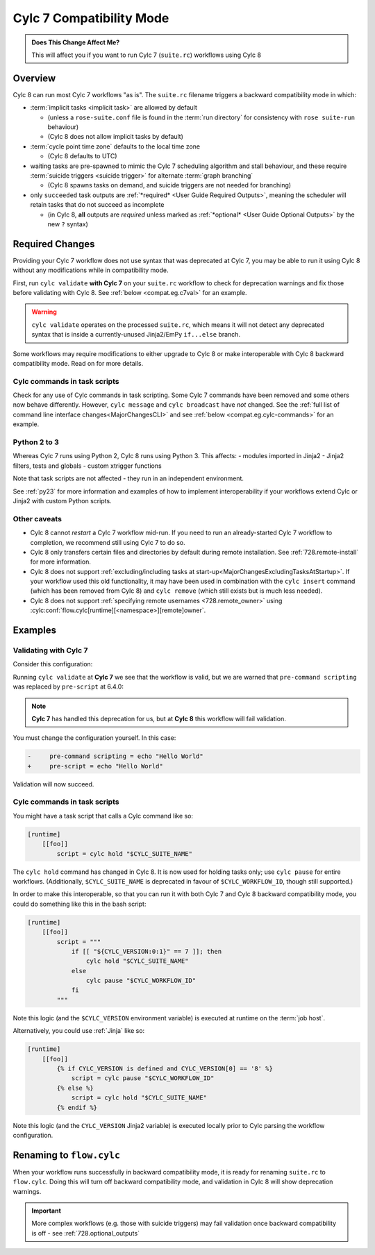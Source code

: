 .. _cylc_7_compat_mode:

Cylc 7 Compatibility Mode
=========================

.. admonition:: Does This Change Affect Me?
   :class: tip

   This will affect you if you want to run Cylc 7 (``suite.rc``) workflows
   using Cylc 8

Overview
--------

Cylc 8 can run most Cylc 7 workflows "as is".
The ``suite.rc`` filename triggers a backward compatibility mode in which:

- :term:`implicit tasks <implicit task>` are allowed by default

  - (unless a ``rose-suite.conf`` file is found in the :term:`run directory`
    for consistency with ``rose suite-run`` behaviour)
  - (Cylc 8 does not allow implicit tasks by default)

- :term:`cycle point time zone` defaults to the local time zone

  - (Cylc 8 defaults to UTC)

- waiting tasks are pre-spawned to mimic the Cylc 7 scheduling algorithm and
  stall behaviour, and these require
  :term:`suicide triggers <suicide trigger>`
  for alternate :term:`graph branching`

  - (Cylc 8 spawns tasks on demand, and suicide triggers are not needed for
    branching)

- only ``succeeded`` task outputs are :ref:`*required* <User Guide Required Outputs>`,
  meaning the scheduler will retain tasks that do not succeed as incomplete

  - (in Cylc 8, **all** outputs are *required* unless marked as
    :ref:`*optional* <User Guide Optional Outputs>` by the new ``?`` syntax)


.. _compat_required_changes:

Required Changes
----------------

Providing your Cylc 7 workflow does not use syntax that was deprecated at Cylc 7,
you may be able to run it using Cylc 8 without any modifications while in
compatibility mode.

First, run ``cylc validate`` **with Cylc 7** on your ``suite.rc`` workflow
to check for deprecation warnings and fix those before validating with Cylc 8.
See :ref:`below <compat.eg.c7val>` for an example.

.. warning::

   ``cylc validate`` operates on the processed ``suite.rc``, which
   means it will not detect any deprecated syntax that is inside a
   currently-unused Jinja2/EmPy ``if...else`` branch.

Some workflows may require modifications to either upgrade to Cylc 8 or make
interoperable with Cylc 8 backward compatibility mode. Read on for more details.


Cylc commands in task scripts
^^^^^^^^^^^^^^^^^^^^^^^^^^^^^

Check for any use of Cylc commands in task scripting. Some Cylc 7 commands
have been removed and some others now behave differently.
However, ``cylc message`` and ``cylc broadcast`` have *not* changed.
See the :ref:`full list of command line interface changes<MajorChangesCLI>`
and see :ref:`below <compat.eg.cylc-commands>` for an example.


Python 2 to 3
^^^^^^^^^^^^^

Whereas Cylc 7 runs using Python 2, Cylc 8 runs using Python 3. This affects:
- modules imported in Jinja2
- Jinja2 filters, tests and globals
- custom xtrigger functions

Note that task scripts are not affected - they run in an independent
environment.

See :ref:`py23` for more information and examples of how to implement
interoperability if your workflows extend Cylc or Jinja2 with custom Python scripts.


Other caveats
^^^^^^^^^^^^^

- Cylc 8 cannot *restart* a Cylc 7 workflow mid-run. If you need to run an
  already-started Cylc 7 workflow to completion, we recommend still using
  Cylc 7 to do so.

- Cylc 8 only transfers certain files and directories by default during
  remote installation. See :ref:`728.remote-install` for more information.

- Cylc 8 does not support
  :ref:`excluding/including tasks at start-up<MajorChangesExcludingTasksAtStartup>`.
  If your workflow used this old functionality, it may have been used in
  combination with the ``cylc insert`` command (which has been removed from
  Cylc 8) and ``cylc remove`` (which still exists but is much less needed).

- Cylc 8 does not support :ref:`specifying remote usernames <728.remote_owner>`
  using :cylc:conf:`flow.cylc[runtime][<namespace>][remote]owner`.


Examples
--------

.. _compat.eg.c7val:

Validating with Cylc 7
^^^^^^^^^^^^^^^^^^^^^^

Consider this configuration:

.. code-block:: cylc
   :caption: ``suite.rc``

   [scheduling]
       initial cycle point = 11000101T00
       [[dependencies]]
           [[[R1]]]
               graph = task

   [runtime]
       [[task]]
           pre-command scripting = echo "Hello World"

Running ``cylc validate`` at **Cylc 7** we see that the
workflow is valid, but we are warned that ``pre-command scripting``
was replaced by ``pre-script`` at 6.4.0:

.. code-block:: console
   :caption: Cylc 7 validation

   $ cylc validate .
   WARNING - deprecated items were automatically upgraded in 'suite definition':
   WARNING -  * (6.4.0) [runtime][task][pre-command scripting] -> [runtime][task][pre-script] - value unchanged
   Valid for cylc-7.8.7

.. note::

   **Cylc 7** has handled this deprecation for us, but at **Cylc 8** this
   workflow will fail validation.

   .. code-block:: console
      :caption: Cylc 8 validation

      $ cylc validate .
      IllegalItemError: [runtime][task]pre-command scripting

You must change the configuration yourself. In this case:

.. code-block:: diff

   -     pre-command scripting = echo "Hello World"
   +     pre-script = echo "Hello World"

Validation will now succeed.


.. _compat.eg.cylc-commands:

Cylc commands in task scripts
^^^^^^^^^^^^^^^^^^^^^^^^^^^^^

You might have a task script that calls a Cylc command like so:

.. code-block:: cylc

   [runtime]
       [[foo]]
           script = cylc hold "$CYLC_SUITE_NAME"

The ``cylc hold`` command has changed in Cylc 8. It is now used for holding
tasks only; use ``cylc pause`` for entire workflows.
(Additionally, ``$CYLC_SUITE_NAME`` is deprecated in favour of
``$CYLC_WORKFLOW_ID``, though still supported.)

In order to make this interoperable, so that you can run it with both Cylc 7
and Cylc 8 backward compatibility mode, you could do something like this
in the bash script:

.. code-block:: cylc

   [runtime]
       [[foo]]
           script = """
               if [[ "${CYLC_VERSION:0:1}" == 7 ]]; then
                   cylc hold "$CYLC_SUITE_NAME"
               else
                   cylc pause "$CYLC_WORKFLOW_ID"
               fi
           """

Note this logic (and the ``$CYLC_VERSION`` environment variable) is executed
at runtime on the :term:`job host`.

Alternatively, you could use :ref:`Jinja` like so:

.. code-block:: cylc

   [runtime]
       [[foo]]
           {% if CYLC_VERSION is defined and CYLC_VERSION[0] == '8' %}
               script = cylc pause "$CYLC_WORKFLOW_ID"
           {% else %}
               script = cylc hold "$CYLC_SUITE_NAME"
           {% endif %}

Note this logic (and the ``CYLC_VERSION`` Jinja2 variable) is executed locally
prior to Cylc parsing the workflow configuration.


Renaming to ``flow.cylc``
-------------------------

When your workflow runs successfully in backward compatibility mode, it is
ready for renaming ``suite.rc`` to ``flow.cylc``. Doing this will turn off
backward compatibility mode, and validation in Cylc 8 will show
deprecation warnings.

.. seealso::

   :ref:`configuration-changes`

.. important::

   More complex workflows (e.g. those with suicide triggers) may
   fail validation once backward compatibility is off - see
   :ref:`728.optional_outputs`
